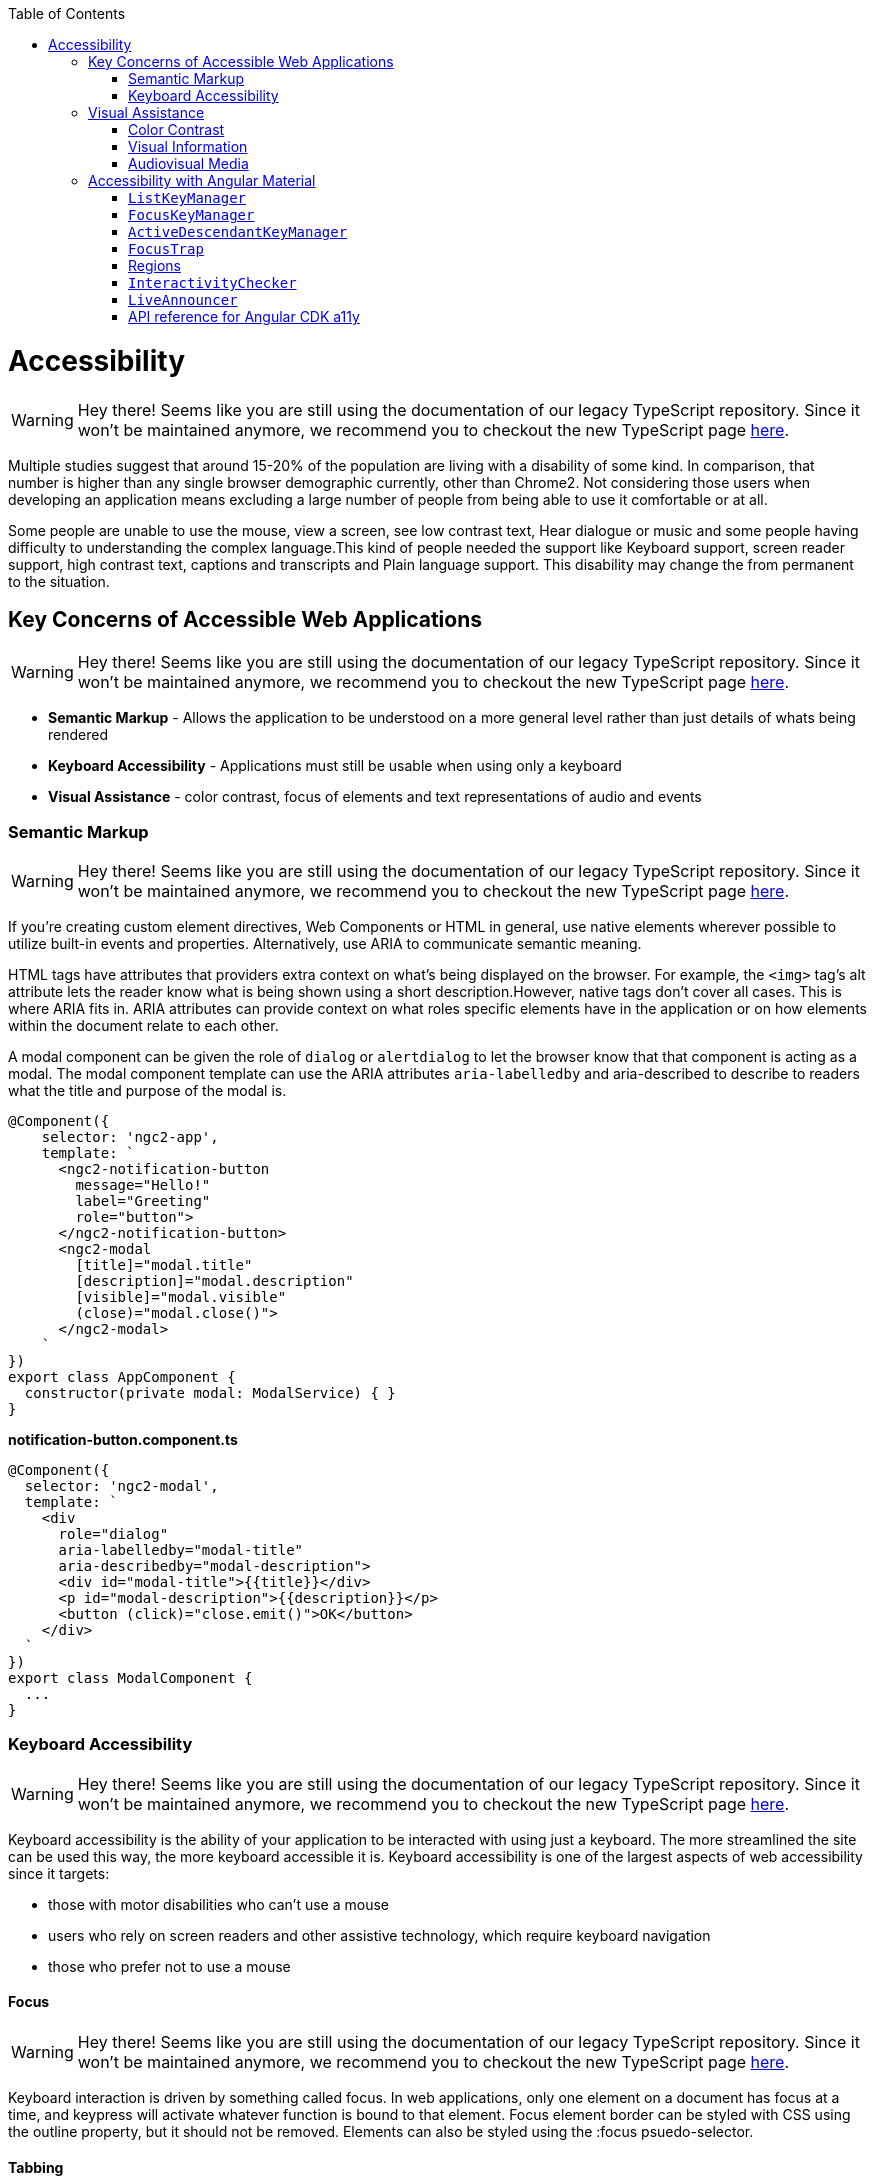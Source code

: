 :toc: macro

ifdef::env-github[]
:tip-caption: :bulb:
:note-caption: :information_source:
:important-caption: :heavy_exclamation_mark:
:caution-caption: :fire:
:warning-caption: :warning:
endif::[]

toc::[]
:idprefix:
:idseparator: -
:reproducible:
:source-highlighter: rouge
:listing-caption: Listing

= Accessibility

WARNING: Hey there! Seems like you are still using the documentation of our legacy TypeScript repository. Since it won't be maintained anymore, we recommend you to checkout the new TypeScript page https://devonfw.com/docs/typescript/current/[here].

Multiple studies suggest that around 15-20% of the population are living with a disability of some kind. In comparison, that number is higher than any single browser demographic currently, other than Chrome2. Not considering those users when developing an application means excluding a large number of people from being able to use it comfortable or at all.
   
Some people are unable to use the mouse, view a screen, see low contrast text, Hear dialogue or music and some people having difficulty to understanding the complex language.This kind of people needed the support like Keyboard support, screen reader support, high contrast text, captions and transcripts and Plain language support. This disability may change the from permanent to the situation. 

== Key Concerns of Accessible Web Applications

WARNING: Hey there! Seems like you are still using the documentation of our legacy TypeScript repository. Since it won't be maintained anymore, we recommend you to checkout the new TypeScript page https://devonfw.com/docs/typescript/current/[here].

*  **Semantic Markup** - Allows the application to be understood on a more general level rather than just details of whats being rendered
* **Keyboard Accessibility** - Applications must still be usable when using only a keyboard
* **Visual Assistance** - color contrast, focus of elements and text representations of audio and events

=== Semantic Markup

WARNING: Hey there! Seems like you are still using the documentation of our legacy TypeScript repository. Since it won't be maintained anymore, we recommend you to checkout the new TypeScript page https://devonfw.com/docs/typescript/current/[here].

If you're creating custom element directives, Web Components or HTML in general, use native elements wherever possible to utilize built-in events and properties. Alternatively, use ARIA to communicate semantic meaning.

HTML tags have attributes that providers extra context on what's being displayed on the browser. For example, the  `<img>`  tag's  alt  attribute lets the reader know what is being shown using a short description.However, native tags don't cover all cases. This is where ARIA fits in. ARIA attributes can provide context on what roles specific elements have in the application or on how elements within the document relate to each other.

A modal component can be given the role of `dialog` or `alertdialog` to let the browser know that that component is acting as a modal. The modal component template can use the ARIA attributes  `aria-labelledby` and aria-described to describe to readers what the title and purpose of the modal is.

[source, TypeScript]
----
@Component({
    selector: 'ngc2-app',
    template: `
      <ngc2-notification-button
        message="Hello!"
        label="Greeting"
        role="button">
      </ngc2-notification-button>
      <ngc2-modal
        [title]="modal.title"
        [description]="modal.description"
        [visible]="modal.visible"
        (close)="modal.close()">
      </ngc2-modal>
    `
})
export class AppComponent {
  constructor(private modal: ModalService) { }
}
----

**notification-button.component.ts**

[source, TypeScript]
----
@Component({
  selector: 'ngc2-modal',
  template: `
    <div
      role="dialog"
      aria-labelledby="modal-title"
      aria-describedby="modal-description">
      <div id="modal-title">{{title}}</div>
      <p id="modal-description">{{description}}</p>
      <button (click)="close.emit()">OK</button>
    </div>
  `
})
export class ModalComponent {
  ...
}
----

=== Keyboard Accessibility

WARNING: Hey there! Seems like you are still using the documentation of our legacy TypeScript repository. Since it won't be maintained anymore, we recommend you to checkout the new TypeScript page https://devonfw.com/docs/typescript/current/[here].

Keyboard accessibility is the ability of your application to be interacted with using just a keyboard. The more streamlined the site can be used this way, the more keyboard accessible it is. Keyboard accessibility is one of the largest aspects of web accessibility since it targets:

* those with motor disabilities who can't use a mouse
* users who rely on screen readers and other assistive technology, which require keyboard navigation
* those who prefer not to use a mouse

==== Focus 

WARNING: Hey there! Seems like you are still using the documentation of our legacy TypeScript repository. Since it won't be maintained anymore, we recommend you to checkout the new TypeScript page https://devonfw.com/docs/typescript/current/[here].

Keyboard interaction is driven by something called focus. In web applications, only one element on a document has focus at a time, and keypress will activate whatever function is bound to that element.
Focus element border can be styled with CSS using the  outline  property, but it should not be removed. Elements can also be styled using the  :focus  psuedo-selector.

==== Tabbing

WARNING: Hey there! Seems like you are still using the documentation of our legacy TypeScript repository. Since it won't be maintained anymore, we recommend you to checkout the new TypeScript page https://devonfw.com/docs/typescript/current/[here].

The most common way of moving focus along the page is through the  tab  key. Elements will be traversed in the order they appear in the document outline - so that order must be carefully considered during development. 
There is way change the default behavior or tab order. This can be done through the  `tabindex`  attribute. The  `tabindex`  can be given the values:
* less than zero - to let readers know that an element should be focusable but not keyboard accessible
* 0 - to let readers know that that element should be accessible by keyboard
* greater than zero - to let readers know the order in which the focusable element should be reached using the keyboard. Order is calculated from lowest to highest.

==== Transitions

WARNING: Hey there! Seems like you are still using the documentation of our legacy TypeScript repository. Since it won't be maintained anymore, we recommend you to checkout the new TypeScript page https://devonfw.com/docs/typescript/current/[here].

The majority of transitions that happen in an Angular application will not involve a page reload. This means that developers will need to carefully manage what happens to focus in these cases.

For example: 
[source, TypeScript]
----
@Component({
  selector: 'ngc2-modal',
  template: `
    <div
      role="dialog"
      aria-labelledby="modal-title"
      aria-describedby="modal-description">
      <div id="modal-title">{{title}}</div>
      <p id="modal-description">{{description}}</p>
      <button (click)="close.emit()">OK</button>
    </div>
  `,
})
export class ModalComponent {
  constructor(private modal: ModalService, private element: ElementRef) { }

  ngOnInit() {
    this.modal.visible$.subscribe(visible => {
      if(visible) {
        setTimeout(() => {
          this.element.nativeElement.querySelector('button').focus();
        }, 0);
      }
    })
  }
}
----

== Visual Assistance

WARNING: Hey there! Seems like you are still using the documentation of our legacy TypeScript repository. Since it won't be maintained anymore, we recommend you to checkout the new TypeScript page https://devonfw.com/docs/typescript/current/[here].

One large category of disability is visual impairment. This includes not just the blind, but those who are color blind or partially sighted, and require some additional consideration.

=== Color Contrast

WARNING: Hey there! Seems like you are still using the documentation of our legacy TypeScript repository. Since it won't be maintained anymore, we recommend you to checkout the new TypeScript page https://devonfw.com/docs/typescript/current/[here].

When choosing colors for text or elements on a website, the contrast between them needs to be considered. For WCAG 2.0 AA, this means that the contrast ratio for text or visual representations of text needs to be at least 4.5:1. There are tools online to measure the contrast ratio such as this color contrast checker from WebAIM or be checked with using automation tests.

=== Visual Information

WARNING: Hey there! Seems like you are still using the documentation of our legacy TypeScript repository. Since it won't be maintained anymore, we recommend you to checkout the new TypeScript page https://devonfw.com/docs/typescript/current/[here].

Color can help a user's understanding of information, but it should never be the only way to convey information to a user. For example, a user with red/green color-blindness may have trouble discerning at a glance if an alert is informing them of success or failure. 

=== Audiovisual Media

WARNING: Hey there! Seems like you are still using the documentation of our legacy TypeScript repository. Since it won't be maintained anymore, we recommend you to checkout the new TypeScript page https://devonfw.com/docs/typescript/current/[here].

Audiovisual elements in the application such as video, sound effects or audio (that is, podcasts) need related textual representations such as transcripts, captions or descriptions. They also should never auto-play and playback controls should be provided to the user.


== Accessibility with Angular Material

WARNING: Hey there! Seems like you are still using the documentation of our legacy TypeScript repository. Since it won't be maintained anymore, we recommend you to checkout the new TypeScript page https://devonfw.com/docs/typescript/current/[here].

The `a11y` package provides a number of tools to improve accessibility. Import 

[source, TypeScript]
----
import { A11yModule } from '@angular/cdk/a11y';
----

=== `ListKeyManager`

WARNING: Hey there! Seems like you are still using the documentation of our legacy TypeScript repository. Since it won't be maintained anymore, we recommend you to checkout the new TypeScript page https://devonfw.com/docs/typescript/current/[here].

`ListKeyManager` manages the active option in a list of items based on keyboard interaction. Intended to be used with components that correspond to a `role="menu"` or `role="listbox"` pattern . Any component that uses a `ListKeyManager` will generally do three things:

* Create a `@ViewChildren` query for the options being managed.
* Initialize the `ListKeyManager`, passing in the options.
* Forward keyboard events from the managed component to the `ListKeyManager`.

Each option should implement the `ListKeyManagerOption` interface:

[source, TypeScript]
----
interface ListKeyManagerOption {
  disabled?: boolean;
  getLabel?(): string;
}
----

==== Types of `ListKeyManager`

WARNING: Hey there! Seems like you are still using the documentation of our legacy TypeScript repository. Since it won't be maintained anymore, we recommend you to checkout the new TypeScript page https://devonfw.com/docs/typescript/current/[here].

There are two varieties of `ListKeyManager`, `FocusKeyManager` and `ActiveDescendantKeyManager`.

=== `FocusKeyManager`

WARNING: Hey there! Seems like you are still using the documentation of our legacy TypeScript repository. Since it won't be maintained anymore, we recommend you to checkout the new TypeScript page https://devonfw.com/docs/typescript/current/[here].
Used when options will directly receive browser focus. Each item managed must implement the `FocusableOption` interface:
[source, TypeScript]
----
interface FocusableOption extends ListKeyManagerOption {
  focus(): void;
}
----

=== `ActiveDescendantKeyManager`

WARNING: Hey there! Seems like you are still using the documentation of our legacy TypeScript repository. Since it won't be maintained anymore, we recommend you to checkout the new TypeScript page https://devonfw.com/docs/typescript/current/[here].

Used when options will be marked as active via `aria-activedescendant`. Each item managed must implement the `Highlightable` interface:

[source, TypeScript]
----
interface Highlightable extends ListKeyManagerOption {
  setActiveStyles(): void;
  setInactiveStyles(): void;
}
----

Each item must also have an ID bound to the listbox's or menu's `aria-activedescendant`.

=== `FocusTrap`

WARNING: Hey there! Seems like you are still using the documentation of our legacy TypeScript repository. Since it won't be maintained anymore, we recommend you to checkout the new TypeScript page https://devonfw.com/docs/typescript/current/[here].

The `cdkTrapFocus` directive traps Tab key focus within an element. This is intended to be used to create accessible experience for components like modal dialogs, where focus must be constrained. This directive is declared in `A11yModule`.

This directive will not prevent focus from moving out of the trapped region due to mouse interaction.

For example:
[source, HTML]
----
<div class="my-inner-dialog-content" cdkTrapFocus>
  <!-- Tab and Shift + Tab will not leave this element. -->
</div>
----

=== Regions

WARNING: Hey there! Seems like you are still using the documentation of our legacy TypeScript repository. Since it won't be maintained anymore, we recommend you to checkout the new TypeScript page https://devonfw.com/docs/typescript/current/[here].

Regions can be declared explicitly with an initial focus element by using the `cdkFocusRegionStart`, `cdkFocusRegionEnd` and `cdkFocusInitial` DOM attributes. When using the tab key, focus will move through this region and wrap around on either end.

For example:
[source, HTML]
----
<a mat-list-item routerLink cdkFocusRegionStart>Focus region start</a>
<a mat-list-item routerLink>Link</a>
<a mat-list-item routerLink cdkFocusInitial>Initially focused</a>
<a mat-list-item routerLink cdkFocusRegionEnd>Focus region end</a>
----

=== `InteractivityChecker`

WARNING: Hey there! Seems like you are still using the documentation of our legacy TypeScript repository. Since it won't be maintained anymore, we recommend you to checkout the new TypeScript page https://devonfw.com/docs/typescript/current/[here].

`InteractivityChecker` is used to check the interactivity of an element, capturing disabled, visible, tabbable, and focusable states for accessibility purposes.

=== `LiveAnnouncer`

WARNING: Hey there! Seems like you are still using the documentation of our legacy TypeScript repository. Since it won't be maintained anymore, we recommend you to checkout the new TypeScript page https://devonfw.com/docs/typescript/current/[here].

`LiveAnnouncer` is used to announce messages for screen-reader users using an aria-live region.

For example: 
[source, HTML]
----
@Component({...})
export class MyComponent {

 constructor(liveAnnouncer: LiveAnnouncer) {
   liveAnnouncer.announce("Hey Google");
 }
}
----

=== API reference for Angular CDK a11y

WARNING: Hey there! Seems like you are still using the documentation of our legacy TypeScript repository. Since it won't be maintained anymore, we recommend you to checkout the new TypeScript page https://devonfw.com/docs/typescript/current/[here].

link:https://material.angular.io/cdk/a11y/api[API reference for Angular CDK a11y]
